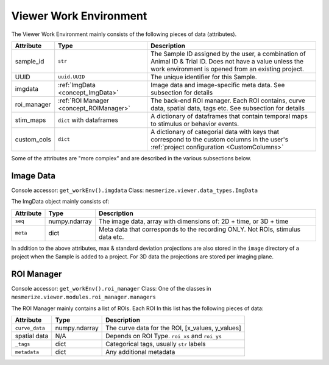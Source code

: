 Viewer Work Environment
***********************

The Viewer Work Environment mainly consists of the following pieces of data (attributes).

=========== ======================================================  ====================================================================================================================================
Attribute   Type                                                    Description
=========== ======================================================  ====================================================================================================================================
sample_id   ``str``                                                 The Sample ID assigned by the user, a combination of Animal ID & Trial ID. Does not have a value unless the work environment is opened from an existing project.
UUID        ``uuid.UUID``                                           The unique identifier for this Sample.
imgdata     :ref:`ImgData <concept_ImgData>`                        Image data and image-specific meta data. See subsection for details
roi_manager :ref:`ROI Manager <concept_ROIManager>`                 The back-end ROI manager. Each ROI contains, curve data, spatial data, tags etc. See subsection for details
stim_maps   ``dict`` with dataframes                                A dictionary of dataframes that contain temporal maps to stimulus or behavior events.
custom_cols ``dict``                                                A dictionary of categorial data with keys that correspond to the custom columns in the user's :ref:`project configuration <CustomColumns>`
=========== ======================================================  ====================================================================================================================================

Some of the attributes are "more complex" and are described in the various subsections below.

.. _concept_ImgData:

Image Data
==========

Console accessor: ``get_workEnv().imgdata``
Class: ``mesmerize.viewer.data_types.ImgData``

The ImgData object mainly consists of:

=========   =============   ==============================================================================
Attribute   Type            Description
=========   =============   ==============================================================================
``seq``     numpy.ndarray   The image data, array with dimensions of: 2D + time, or 3D + time
``meta``    dict            Meta data that corresponds to the recording ONLY. Not ROIs, stimulus data etc.
=========   =============   ==============================================================================

In addition to the above attributes, max & standard deviation projections are also stored in the ``image`` directory of a project when the Sample is added to a project. For 3D data the projections are stored per imaging plane.

.. seealso:: :ref:`API docs <API_ImgData>`

.. _concept_ROIManager:

ROI Manager
===========

Console accessor: ``get_workEnv().roi_manager``
Class: One of the classes in ``mesmerize.viewer.modules.roi_manager.managers``

The ROI Manager mainly contains a list of ROIs. Each ROI In this list has the following pieces of data:

==============      =============   ==============================================================================
Attribute           Type            Description
==============      =============   ==============================================================================
``curve_data``      numpy.ndarray   The curve data for the ROI, [x_values, y_values]
spatial data        N/A             Depends on ROI Type. ``roi_xs`` and ``roi_ys``
``_tags``           dict            Categorical tags, usually ``str`` labels
``metadata``        dict            Any additional metadata
==============      =============   ==============================================================================
